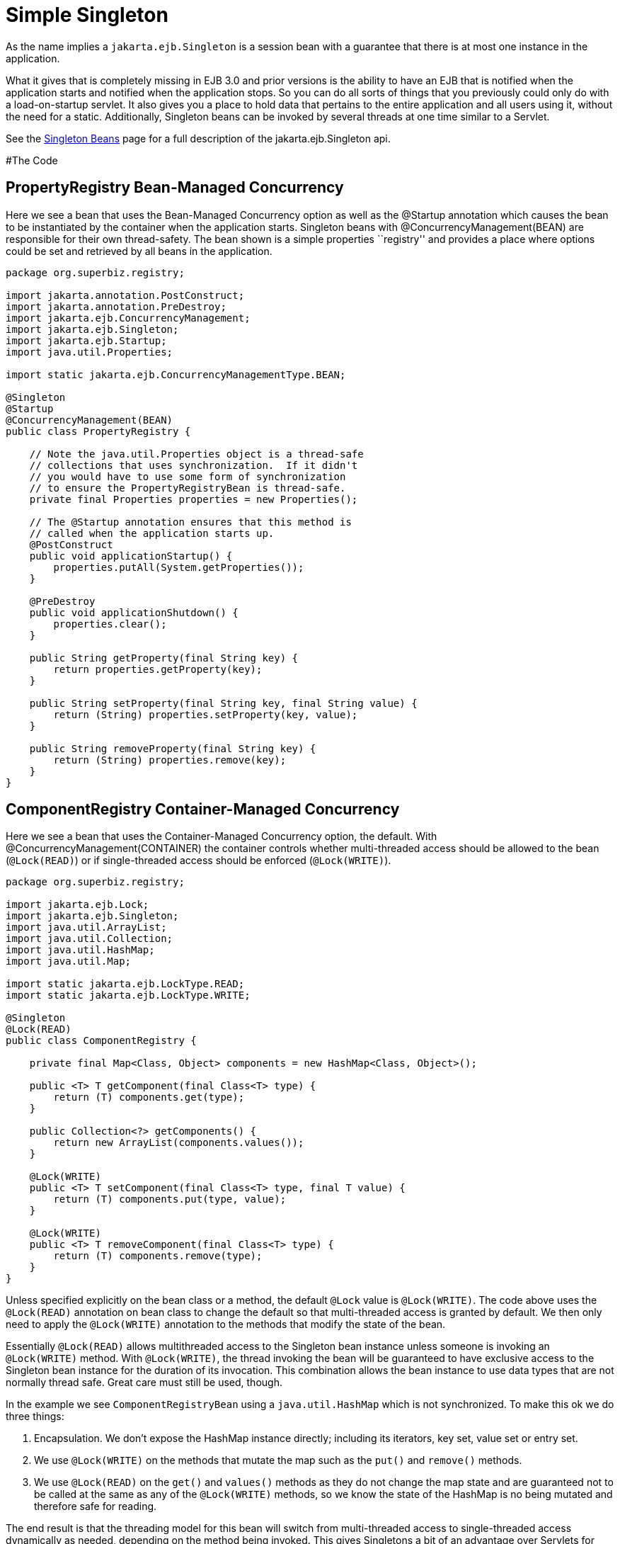 :index-group: Session Beans
:jbake-type: page
:jbake-status: status=published
= Simple Singleton

As the name implies a `jakarta.ejb.Singleton` is a session bean with a
guarantee that there is at most one instance in the application.

What it gives that is completely missing in EJB 3.0 and prior versions
is the ability to have an EJB that is notified when the application
starts and notified when the application stops. So you can do all sorts
of things that you previously could only do with a load-on-startup
servlet. It also gives you a place to hold data that pertains to the
entire application and all users using it, without the need for a
static. Additionally, Singleton beans can be invoked by several threads
at one time similar to a Servlet.

See the link:../../singleton-beans.html[Singleton Beans] page for a full
description of the jakarta.ejb.Singleton api.

#The Code

== PropertyRegistry Bean-Managed Concurrency

Here we see a bean that uses the Bean-Managed Concurrency option as well
as the @Startup annotation which causes the bean to be instantiated by
the container when the application starts. Singleton beans with
@ConcurrencyManagement(BEAN) are responsible for their own
thread-safety. The bean shown is a simple properties ``registry'' and
provides a place where options could be set and retrieved by all beans
in the application.

[source,java]
----
package org.superbiz.registry;

import jakarta.annotation.PostConstruct;
import jakarta.annotation.PreDestroy;
import jakarta.ejb.ConcurrencyManagement;
import jakarta.ejb.Singleton;
import jakarta.ejb.Startup;
import java.util.Properties;

import static jakarta.ejb.ConcurrencyManagementType.BEAN;

@Singleton
@Startup
@ConcurrencyManagement(BEAN)
public class PropertyRegistry {

    // Note the java.util.Properties object is a thread-safe
    // collections that uses synchronization.  If it didn't
    // you would have to use some form of synchronization
    // to ensure the PropertyRegistryBean is thread-safe.
    private final Properties properties = new Properties();

    // The @Startup annotation ensures that this method is
    // called when the application starts up.
    @PostConstruct
    public void applicationStartup() {
        properties.putAll(System.getProperties());
    }

    @PreDestroy
    public void applicationShutdown() {
        properties.clear();
    }

    public String getProperty(final String key) {
        return properties.getProperty(key);
    }

    public String setProperty(final String key, final String value) {
        return (String) properties.setProperty(key, value);
    }

    public String removeProperty(final String key) {
        return (String) properties.remove(key);
    }
}
----

== ComponentRegistry Container-Managed Concurrency

Here we see a bean that uses the Container-Managed Concurrency option,
the default. With @ConcurrencyManagement(CONTAINER) the container
controls whether multi-threaded access should be allowed to the bean
(`@Lock(READ)`) or if single-threaded access should be enforced
(`@Lock(WRITE)`).

[source,java]
----
package org.superbiz.registry;

import jakarta.ejb.Lock;
import jakarta.ejb.Singleton;
import java.util.ArrayList;
import java.util.Collection;
import java.util.HashMap;
import java.util.Map;

import static jakarta.ejb.LockType.READ;
import static jakarta.ejb.LockType.WRITE;

@Singleton
@Lock(READ)
public class ComponentRegistry {

    private final Map<Class, Object> components = new HashMap<Class, Object>();

    public <T> T getComponent(final Class<T> type) {
        return (T) components.get(type);
    }

    public Collection<?> getComponents() {
        return new ArrayList(components.values());
    }

    @Lock(WRITE)
    public <T> T setComponent(final Class<T> type, final T value) {
        return (T) components.put(type, value);
    }

    @Lock(WRITE)
    public <T> T removeComponent(final Class<T> type) {
        return (T) components.remove(type);
    }
}
----

Unless specified explicitly on the bean class or a method, the default
`@Lock` value is `@Lock(WRITE)`. The code above uses the `@Lock(READ)`
annotation on bean class to change the default so that multi-threaded
access is granted by default. We then only need to apply the
`@Lock(WRITE)` annotation to the methods that modify the state of the
bean.

Essentially `@Lock(READ)` allows multithreaded access to the Singleton
bean instance unless someone is invoking an `@Lock(WRITE)` method. With
`@Lock(WRITE)`, the thread invoking the bean will be guaranteed to have
exclusive access to the Singleton bean instance for the duration of its
invocation. This combination allows the bean instance to use data types
that are not normally thread safe. Great care must still be used,
though.

In the example we see `ComponentRegistryBean` using a
`java.util.HashMap` which is not synchronized. To make this ok we do
three things:

[arabic]
. Encapsulation. We don’t expose the HashMap instance directly;
including its iterators, key set, value set or entry set.
. We use `@Lock(WRITE)` on the methods that mutate the map such as the
`put()` and `remove()` methods.
. We use `@Lock(READ)` on the `get()` and `values()` methods as they do
not change the map state and are guaranteed not to be called at the same
as any of the `@Lock(WRITE)` methods, so we know the state of the
HashMap is no being mutated and therefore safe for reading.

The end result is that the threading model for this bean will switch
from multi-threaded access to single-threaded access dynamically as
needed, depending on the method being invoked. This gives Singletons a
bit of an advantage over Servlets for processing multi-threaded
requests.

See the link:../../singleton-beans.html[Singleton Beans] page for more
advanced details on Container-Managed Concurrency.

== Testing

=== ComponentRegistryTest

[source,java]
----
package org.superbiz.registry;

import org.junit.AfterClass;
import org.junit.Assert;
import org.junit.Test;

import jakarta.ejb.embeddable.EJBContainer;
import javax.naming.Context;
import java.net.URI;
import java.util.Collection;
import java.util.Date;

public class ComponentRegistryTest {

    private final static EJBContainer ejbContainer = EJBContainer.createEJBContainer();

    @Test
    public void oneInstancePerMultipleReferences() throws Exception {

        final Context context = ejbContainer.getContext();

        // Both references below will point to the exact same instance
        final ComponentRegistry one = (ComponentRegistry) context.lookup("java:global/simple-singleton/ComponentRegistry");
        final ComponentRegistry two = (ComponentRegistry) context.lookup("java:global/simple-singleton/ComponentRegistry");

        final URI expectedUri = new URI("foo://bar/baz");
        one.setComponent(URI.class, expectedUri);
        final URI actualUri = two.getComponent(URI.class);
        Assert.assertSame(expectedUri, actualUri);

        two.removeComponent(URI.class);
        URI uri = one.getComponent(URI.class);
        Assert.assertNull(uri);

        one.removeComponent(URI.class);
        uri = two.getComponent(URI.class);
        Assert.assertNull(uri);

        final Date expectedDate = new Date();
        two.setComponent(Date.class, expectedDate);
        final Date actualDate = one.getComponent(Date.class);
        Assert.assertSame(expectedDate, actualDate);

        Collection<?> collection = one.getComponents();
        System.out.println(collection);
        Assert.assertEquals("Reference 'one' - ComponentRegistry contains one record", collection.size(), 1);

        collection = two.getComponents();
        Assert.assertEquals("Reference 'two' - ComponentRegistry contains one record", collection.size(), 1);
    }

    @AfterClass
    public static void closeEjbContainer() {
        ejbContainer.close();
    }
}
----

=== PropertiesRegistryTest

[source,java]
----
package org.superbiz.registry;

import org.junit.AfterClass;
import org.junit.Assert;
import org.junit.Test;

import jakarta.ejb.embeddable.EJBContainer;
import javax.naming.Context;

public class PropertiesRegistryTest {

    private final static EJBContainer ejbContainer = EJBContainer.createEJBContainer();

    @Test
    public void oneInstancePerMultipleReferences() throws Exception {

        final Context context = ejbContainer.getContext();

        final PropertyRegistry one = (PropertyRegistry) context.lookup("java:global/simple-singleton/PropertyRegistry");
        final PropertyRegistry two = (PropertyRegistry) context.lookup("java:global/simple-singleton/PropertyRegistry");

        one.setProperty("url", "http://superbiz.org");
        String url = two.getProperty("url");
        Assert.assertSame("http://superbiz.org", url);

        two.removeProperty("url");
        url = one.getProperty("url");
        Assert.assertNull(url);

        two.setProperty("version", "1.0.5");
        String version = one.getProperty("version");
        Assert.assertSame("1.0.5", version);

        one.removeProperty("version");
        version = two.getProperty("version");
        Assert.assertNull(version);
    }

    @AfterClass
    public static void closeEjbContainer() {
        ejbContainer.close();
    }
}
----

#Running

Running the example is fairly simple. In the ``simple-singleton''
directory run:

[source,java]
----
$ mvn clean install
----

Which should create output like the following.

[source,console]
----
-------------------------------------------------------
 T E S T S
-------------------------------------------------------
Running org.superbiz.registry.ComponentRegistryTest
INFO - ********************************************************************************
INFO - OpenEJB http://tomee.apache.org/
INFO - Startup: Sun Jun 09 03:46:51 IDT 2013
INFO - Copyright 1999-2013 (C) Apache OpenEJB Project, All Rights Reserved.
INFO - Version: 10.0.0-M1-SNAPSHOT
INFO - Build date: 20130608
INFO - Build time: 04:07
INFO - ********************************************************************************
INFO - openejb.home = C:\Users\Oz\Desktop\ee-examples\simple-singleton
INFO - openejb.base = C:\Users\Oz\Desktop\ee-examples\simple-singleton
INFO - Created new singletonService org.apache.openejb.cdi.ThreadSingletonServiceImpl@448ad367
INFO - Succeeded in installing singleton service
INFO - Using 'jakarta.ejb.embeddable.EJBContainer=true'
INFO - Cannot find the configuration file [conf/openejb.xml].  Will attempt to create one for the beans deployed.
INFO - Configuring Service(id=Default Security Service, type=SecurityService, provider-id=Default Security Service)
INFO - Configuring Service(id=Default Transaction Manager, type=TransactionManager, provider-id=Default Transaction Manager)
INFO - Creating TransactionManager(id=Default Transaction Manager)
INFO - Creating SecurityService(id=Default Security Service)
INFO - Found EjbModule in classpath: c:\users\oz\desktop\ee-examples\simple-singleton\target\classes
INFO - Beginning load: c:\users\oz\desktop\ee-examples\simple-singleton\target\classes
INFO - Configuring enterprise application: C:\Users\Oz\Desktop\ee-examples\simple-singleton
INFO - Auto-deploying ejb PropertyRegistry: EjbDeployment(deployment-id=PropertyRegistry)
INFO - Auto-deploying ejb ComponentRegistry: EjbDeployment(deployment-id=ComponentRegistry)
INFO - Configuring Service(id=Default Singleton Container, type=Container, provider-id=Default Singleton Container)
INFO - Auto-creating a container for bean PropertyRegistry: Container(type=SINGLETON, id=Default Singleton Container)
INFO - Creating Container(id=Default Singleton Container)
INFO - Configuring Service(id=Default Managed Container, type=Container, provider-id=Default Managed Container)
INFO - Auto-creating a container for bean org.superbiz.registry.ComponentRegistryTest: Container(type=MANAGED, id=Default Managed Container)
INFO - Creating Container(id=Default Managed Container)
INFO - Using directory C:\Users\Oz\AppData\Local\Temp for stateful session passivation
INFO - Enterprise application "C:\Users\Oz\Desktop\ee-examples\simple-singleton" loaded.
INFO - Assembling app: C:\Users\Oz\Desktop\ee-examples\simple-singleton
INFO - Jndi(name="java:global/simple-singleton/PropertyRegistry!org.superbiz.registry.PropertyRegistry")
INFO - Jndi(name="java:global/simple-singleton/PropertyRegistry")
INFO - Jndi(name="java:global/simple-singleton/ComponentRegistry!org.superbiz.registry.ComponentRegistry")
INFO - Jndi(name="java:global/simple-singleton/ComponentRegistry")
INFO - Existing thread singleton service in SystemInstance(): org.apache.openejb.cdi.ThreadSingletonServiceImpl@448ad367
INFO - OpenWebBeans Container is starting...
INFO - Adding OpenWebBeansPlugin : [CdiPlugin]
INFO - All injection points were validated successfully.
INFO - OpenWebBeans Container has started, it took 68 ms.
INFO - Created Ejb(deployment-id=PropertyRegistry, ejb-name=PropertyRegistry, container=Default Singleton Container)
INFO - Created Ejb(deployment-id=ComponentRegistry, ejb-name=ComponentRegistry, container=Default Singleton Container)
INFO - Started Ejb(deployment-id=PropertyRegistry, ejb-name=PropertyRegistry, container=Default Singleton Container)
INFO - Started Ejb(deployment-id=ComponentRegistry, ejb-name=ComponentRegistry, container=Default Singleton Container)
INFO - Deployed Application(path=C:\Users\Oz\Desktop\ee-examples\simple-singleton)
[Sun Jun 09 03:46:52 IDT 2013]
INFO - Undeploying app: C:\Users\Oz\Desktop\ee-examples\simple-singleton
INFO - Destroying OpenEJB container
Tests run: 1, Failures: 0, Errors: 0, Skipped: 0, Time elapsed: 1.431 sec
Running org.superbiz.registry.PropertiesRegistryTest
INFO - ********************************************************************************
INFO - OpenEJB http://tomee.apache.org/
INFO - Startup: Sun Jun 09 03:46:52 IDT 2013
INFO - Copyright 1999-2013 (C) Apache OpenEJB Project, All Rights Reserved.
INFO - Version: 10.0.0-M1-SNAPSHOT
INFO - Build date: 20130608
INFO - Build time: 04:07
INFO - ********************************************************************************
INFO - openejb.home = C:\Users\Oz\Desktop\ee-examples\simple-singleton
INFO - openejb.base = C:\Users\Oz\Desktop\ee-examples\simple-singleton
INFO - Created new singletonService org.apache.openejb.cdi.ThreadSingletonServiceImpl@448ad367
INFO - Succeeded in installing singleton service
INFO - Using 'jakarta.ejb.embeddable.EJBContainer=true'
INFO - Cannot find the configuration file [conf/openejb.xml].  Will attempt to create one for the beans deployed.
INFO - Configuring Service(id=Default Security Service, type=SecurityService, provider-id=Default Security Service)
INFO - Configuring Service(id=Default Transaction Manager, type=TransactionManager, provider-id=Default Transaction Manager)
INFO - Creating TransactionManager(id=Default Transaction Manager)
INFO - Creating SecurityService(id=Default Security Service)
INFO - Using 'java.security.auth.login.config=jar:file:/C:/Users/Oz/.m2/repository/org/apache/openejb/openejb-core/10.0.0-M1-SNAPSHOT/openejb-core-10.0.0-M1-SNAPSHOT.jar!/login.config'
INFO - Found EjbModule in classpath: c:\users\oz\desktop\ee-examples\simple-singleton\target\classes
INFO - Beginning load: c:\users\oz\desktop\ee-examples\simple-singleton\target\classes
INFO - Configuring enterprise application: C:\Users\Oz\Desktop\ee-examples\simple-singleton
INFO - Auto-deploying ejb ComponentRegistry: EjbDeployment(deployment-id=ComponentRegistry)
INFO - Auto-deploying ejb PropertyRegistry: EjbDeployment(deployment-id=PropertyRegistry)
INFO - Configuring Service(id=Default Singleton Container, type=Container, provider-id=Default Singleton Container)
INFO - Auto-creating a container for bean ComponentRegistry: Container(type=SINGLETON, id=Default Singleton Container)
INFO - Creating Container(id=Default Singleton Container)
INFO - Configuring Service(id=Default Managed Container, type=Container, provider-id=Default Managed Container)
INFO - Auto-creating a container for bean org.superbiz.registry.PropertiesRegistryTest: Container(type=MANAGED, id=Default Managed Container)
INFO - Creating Container(id=Default Managed Container)
INFO - Using directory C:\Users\Oz\AppData\Local\Temp for stateful session passivation
INFO - Enterprise application "C:\Users\Oz\Desktop\ee-examples\simple-singleton" loaded.
INFO - Assembling app: C:\Users\Oz\Desktop\ee-examples\simple-singleton
INFO - Jndi(name="java:global/simple-singleton/ComponentRegistry!org.superbiz.registry.ComponentRegistry")
INFO - Jndi(name="java:global/simple-singleton/ComponentRegistry")
INFO - Jndi(name="java:global/simple-singleton/PropertyRegistry!org.superbiz.registry.PropertyRegistry")
INFO - Jndi(name="java:global/simple-singleton/PropertyRegistry")
INFO - Existing thread singleton service in SystemInstance(): org.apache.openejb.cdi.ThreadSingletonServiceImpl@448ad367
INFO - OpenWebBeans Container is starting...
INFO - Adding OpenWebBeansPlugin : [CdiPlugin]
INFO - All injection points were validated successfully.
INFO - OpenWebBeans Container has started, it took 4 ms.
INFO - Created Ejb(deployment-id=PropertyRegistry, ejb-name=PropertyRegistry, container=Default Singleton Container)
INFO - Created Ejb(deployment-id=ComponentRegistry, ejb-name=ComponentRegistry, container=Default Singleton Container)
INFO - Started Ejb(deployment-id=PropertyRegistry, ejb-name=PropertyRegistry, container=Default Singleton Container)
INFO - Started Ejb(deployment-id=ComponentRegistry, ejb-name=ComponentRegistry, container=Default Singleton Container)
INFO - Deployed Application(path=C:\Users\Oz\Desktop\ee-examples\simple-singleton)
INFO - Undeploying app: C:\Users\Oz\Desktop\ee-examples\simple-singleton
INFO - Destroying OpenEJB container
Tests run: 1, Failures: 0, Errors: 0, Skipped: 0, Time elapsed: 0.171 sec

Results :

Tests run: 2, Failures: 0, Errors: 0, Skipped: 0
----
